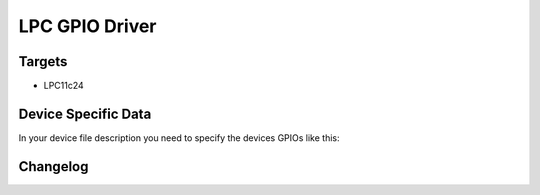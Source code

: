 LPC GPIO Driver
===============

Targets
-------
* LPC11c24

Device Specific Data
--------------------
In your device file description you need to specify the devices
GPIOs like this:


Changelog
---------
